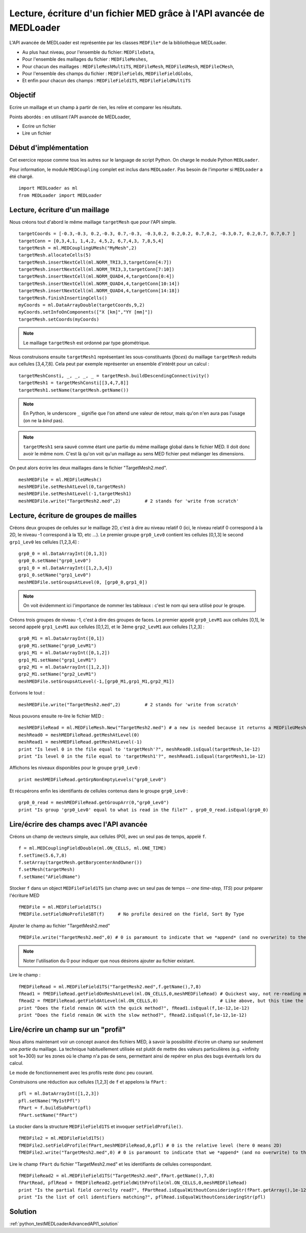 
Lecture, écriture d'un fichier MED grâce à l'API avancée de MEDLoader
---------------------------------------------------------------------

L'API avancée de MEDLoader est représentée par les classes ``MEDFile*`` de la bibliothèque MEDLoader.

* Au plus haut niveau, pour l'ensemble du fichier: ``MEDFileData``,
* Pour l'ensemble des maillages du fichier : ``MEDFileMeshes``,
* Pour chacun des maillages : ``MEDFileMeshMultiTS``, ``MEDFileMesh``, ``MEDFileUMesh``, ``MEDFileCMesh``,  
* Pour l'ensemble des champs du fichier : ``MEDFileFields``, ``MEDFileFieldGlobs``, 
* Et enfin pour chacun des champs : ``MEDFileField1TS``, ``MEDFileFieldMultiTS``


Objectif
~~~~~~~~

Ecrire un maillage et un champ à partir de rien, les relire et comparer les résultats.

Points abordés : en utilisant l'API avancée de MEDLoader,

* Ecrire un fichier 
* Lire un fichier

Début d'implémentation
~~~~~~~~~~~~~~~~~~~~~~

Cet exercice repose comme tous les autres sur le language de script Python. On charge 
le module Python ``MEDLoader``.

Pour information, le module ``MEDCoupling`` complet est inclus dans ``MEDLoader``. Pas besoin de l'importer
si ``MEDLoader`` a été chargé. ::

	import MEDLoader as ml
	from MEDLoader import MEDLoader

Lecture, écriture d'un maillage
~~~~~~~~~~~~~~~~~~~~~~~~~~~~~~~

Nous créons tout d'abord le même maillage ``targetMesh`` que pour l'API simple. ::

	targetCoords = [-0.3,-0.3, 0.2,-0.3, 0.7,-0.3, -0.3,0.2, 0.2,0.2, 0.7,0.2, -0.3,0.7, 0.2,0.7, 0.7,0.7 ]
	targetConn = [0,3,4,1, 1,4,2, 4,5,2, 6,7,4,3, 7,8,5,4]
	targetMesh = ml.MEDCouplingUMesh("MyMesh",2)
	targetMesh.allocateCells(5)
	targetMesh.insertNextCell(ml.NORM_TRI3,3,targetConn[4:7])
	targetMesh.insertNextCell(ml.NORM_TRI3,3,targetConn[7:10])
	targetMesh.insertNextCell(ml.NORM_QUAD4,4,targetConn[0:4])
	targetMesh.insertNextCell(ml.NORM_QUAD4,4,targetConn[10:14])
	targetMesh.insertNextCell(ml.NORM_QUAD4,4,targetConn[14:18])
	targetMesh.finishInsertingCells()
	myCoords = ml.DataArrayDouble(targetCoords,9,2)
	myCoords.setInfoOnComponents(["X [km]","YY [mm]"])
	targetMesh.setCoords(myCoords)        

.. note:: Le maillage ``targetMesh`` est ordonné par type géométrique.

Nous construisons ensuite ``targetMesh1`` représentant les sous-constituants (*faces*) du maillage
``targetMesh`` reduits aux cellules [3,4,7,8]. Cela peut par exemple représenter un ensemble d'intérêt pour un calcul : ::

	targetMeshConsti, _, _, _, _ = targetMesh.buildDescendingConnectivity()
	targetMesh1 = targetMeshConsti[[3,4,7,8]]
	targetMesh1.setName(targetMesh.getName())

.. note:: En Python, le underscore ``_`` signifie que l'on attend une valeur de retour, mais qu'on n'en aura pas l'usage 
	(on ne la *bind* pas).
.. note:: ``targetMesh1`` sera sauvé comme étant une partie du même maillage global dans le fichier MED. 
	Il doit donc avoir le même nom. C'est là qu'on voit qu'un maillage au sens MED fichier peut mélanger les dimensions. 

On peut alors écrire les deux maillages dans le fichier "TargetMesh2.med". ::

	meshMEDFile = ml.MEDFileUMesh()
	meshMEDFile.setMeshAtLevel(0,targetMesh)
	meshMEDFile.setMeshAtLevel(-1,targetMesh1)
	meshMEDFile.write("TargetMesh2.med",2)         # 2 stands for 'write from scratch'

Lecture, écriture de groupes de mailles
~~~~~~~~~~~~~~~~~~~~~~~~~~~~~~~~~~~~~~~

Créons deux groupes de cellules sur le maillage 2D, c'est à dire au niveau relatif 0 (ici, le niveau relatif 0 correspond
à la 2D, le niveau -1 
correspond à la 1D,  etc ...). Le premier groupe ``grp0_Lev0`` contient les cellules [0,1,3] 
le second ``grp1_Lev0`` les cellules [1,2,3,4] : ::

	grp0_0 = ml.DataArrayInt([0,1,3]) 
	grp0_0.setName("grp0_Lev0")
	grp1_0 = ml.DataArrayInt([1,2,3,4])
	grp1_0.setName("grp1_Lev0")
	meshMEDFile.setGroupsAtLevel(0, [grp0_0,grp1_0])

.. note:: On voit évidemment ici l'importance de nommer les tableaux : c'est le nom qui sera utilisé pour le groupe. 

Créons trois groupes de niveau -1, c'est à dire des groupes de faces. Le premier appelé 
``grp0_LevM1`` aux cellules [0,1], le second appelé ``grp1_LevM1`` aux cellules [0,1,2], et le 3ème ``grp2_LevM1``
aux cellules [1,2,3] : ::

	grp0_M1 = ml.DataArrayInt([0,1])
	grp0_M1.setName("grp0_LevM1")
	grp1_M1 = ml.DataArrayInt([0,1,2])
	grp1_M1.setName("grp1_LevM1")
	grp2_M1 = ml.DataArrayInt([1,2,3])
	grp2_M1.setName("grp2_LevM1")
	meshMEDFile.setGroupsAtLevel(-1,[grp0_M1,grp1_M1,grp2_M1])
	
Ecrivons le tout : ::
	
	meshMEDFile.write("TargetMesh2.med",2)         # 2 stands for 'write from scratch'
	
Nous pouvons ensuite re-lire le fichier MED : ::

	meshMEDFileRead = ml.MEDFileMesh.New("TargetMesh2.med") # a new is needed because it returns a MEDFileUMesh (MEDFileMesh is abstract)
	meshRead0 = meshMEDFileRead.getMeshAtLevel(0)
	meshRead1 = meshMEDFileRead.getMeshAtLevel(-1)
	print "Is level 0 in the file equal to 'targetMesh'?", meshRead0.isEqual(targetMesh,1e-12)
	print "Is level 0 in the file equal to 'targetMesh1'?", meshRead1.isEqual(targetMesh1,1e-12)

Affichons les niveaux disponibles pour le groupe ``grp0_Lev0`` : ::

	print meshMEDFileRead.getGrpNonEmptyLevels("grp0_Lev0")

Et récupérons enfin les identifiants de cellules contenus dans le groupe ``grp0_Lev0`` : ::

	grp0_0_read = meshMEDFileRead.getGroupArr(0,"grp0_Lev0")
	print "Is group 'grp0_Lev0' equal to what is read in the file?" , grp0_0_read.isEqual(grp0_0)

Lire/écrire des champs avec l'API avancée
~~~~~~~~~~~~~~~~~~~~~~~~~~~~~~~~~~~~~~~~~

Créons un champ de vecteurs simple, aux cellules (P0), avec un seul pas de temps, appelé ``f``. ::

	f = ml.MEDCouplingFieldDouble(ml.ON_CELLS, ml.ONE_TIME)
	f.setTime(5.6,7,8)
	f.setArray(targetMesh.getBarycenterAndOwner())
	f.setMesh(targetMesh)
	f.setName("AFieldName")

Stocker ``f`` dans un object ``MEDFileField1TS`` (un champ avec un seul pas de temps -- *one time-step, 1TS*) 
pour préparer l'écriture MED ::

	fMEDFile = ml.MEDFileField1TS()
	fMEDFile.setFieldNoProfileSBT(f)     # No profile desired on the field, Sort By Type

Ajouter le champ au fichier "TargetMesh2.med" ::

	fMEDFile.write("TargetMesh2.med",0) # 0 is paramount to indicate that we *append* (and no overwrite) to the MED file

.. note:: Noter l'utilisation du 0 pour indiquer que nous désirons ajouter au fichier existant.

Lire le champ : ::

	fMEDFileRead = ml.MEDFileField1TS("TargetMesh2.med",f.getName(),7,8)
	fRead1 = fMEDFileRead.getFieldOnMeshAtLevel(ml.ON_CELLS,0,meshMEDFileRead) # Quickest way, not re-reading mesh in the file.
	fRead2 = fMEDFileRead.getFieldAtLevel(ml.ON_CELLS,0)                       # Like above, but this time the mesh is read!
	print "Does the field remain OK with the quick method?", fRead1.isEqual(f,1e-12,1e-12)
	print "Does the field remain OK with the slow method?", fRead2.isEqual(f,1e-12,1e-12)
	
Lire/écrire un champ sur un "profil"
~~~~~~~~~~~~~~~~~~~~~~~~~~~~~~~~~~~~

Nous allons maintenant voir un concept avancé des fichiers MED, à savoir la possibilité d'écrire un champ sur seulement
une *partie* du maillage. La technique habituellement utilisée est plutôt de mettre des valeurs particulières (e.g. +infinity
soit 1e+300) sur les zones où le champ n'a pas de sens, permettant ainsi de repérer en plus des bugs éventuels lors du calcul.

Le mode de fonctionnement avec les profils reste donc peu courant.

Construisons une réduction aux cellules [1,2,3] de ``f`` et appelons la ``fPart`` : ::

	pfl = ml.DataArrayInt([1,2,3]) 
	pfl.setName("My1stPfl")
	fPart = f.buildSubPart(pfl)
	fPart.setName("fPart")

La stocker dans la structure ``MEDFileField1TS`` et invoquer ``setFieldProfile()``. ::

	fMEDFile2 = ml.MEDFileField1TS()
	fMEDFile2.setFieldProfile(fPart,meshMEDFileRead,0,pfl) # 0 is the relative level (here 0 means 2D)
	fMEDFile2.write("TargetMesh2.med",0) # 0 is paramount to indicate that we *append* (and no overwrite) to the MED file

Lire le champ ``fPart`` du fichier "TargetMesh2.med" et les identifiants de cellules correspondant. ::

	fMEDFileRead2 = ml.MEDFileField1TS("TargetMesh2.med",fPart.getName(),7,8)
	fPartRead, pflRead = fMEDFileRead2.getFieldWithProfile(ml.ON_CELLS,0,meshMEDFileRead)
	print "Is the partial field correclty read?", fPartRead.isEqualWithoutConsideringStr(fPart.getArray(),1e-12)
	print "Is the list of cell identifiers matching?", pflRead.isEqualWithoutConsideringStr(pfl)

Solution
~~~~~~~~

:ref:`python_testMEDLoaderAdvancedAPI1_solution`

